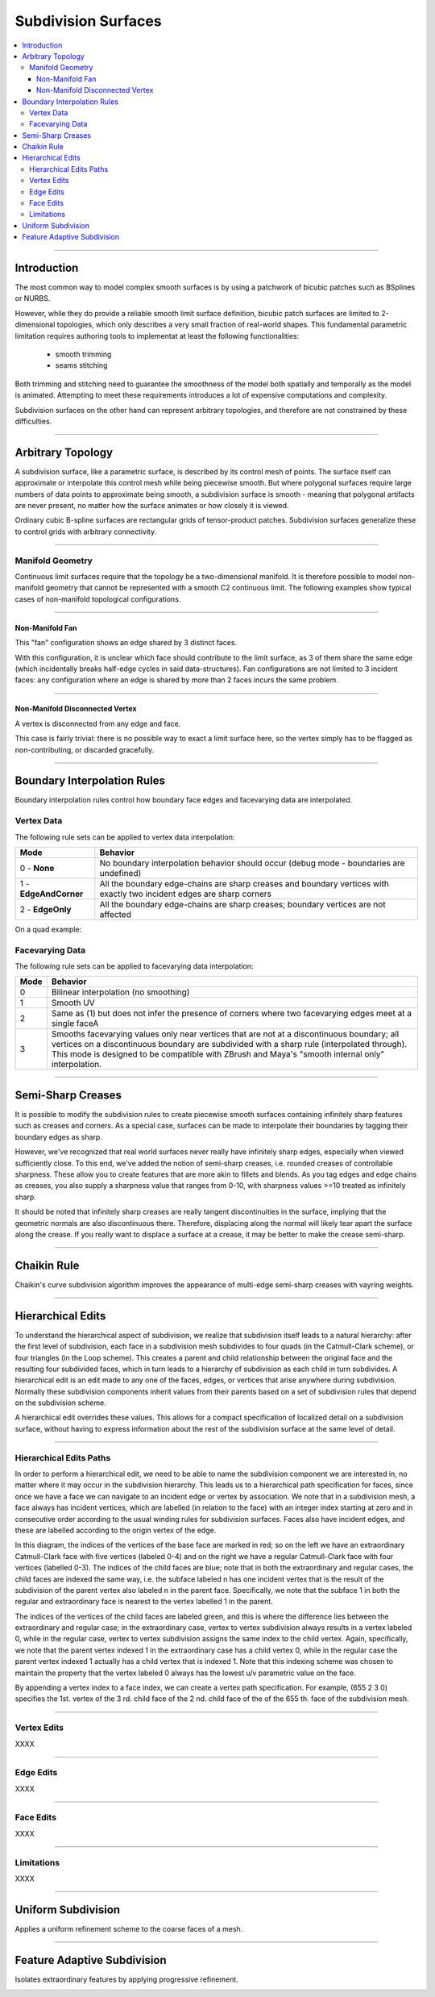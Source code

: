 ..
     Copyright 2013 Pixar
  
     Licensed under the Apache License, Version 2.0 (the "Apache License")
     with the following modification; you may not use this file except in
     compliance with the Apache License and the following modification to it:
     Section 6. Trademarks. is deleted and replaced with:
  
     6. Trademarks. This License does not grant permission to use the trade
        names, trademarks, service marks, or product names of the Licensor
        and its affiliates, except as required to comply with Section 4(c) of
        the License and to reproduce the content of the NOTICE file.
  
     You may obtain a copy of the Apache License at
  
         http://www.apache.org/licenses/LICENSE-2.0
  
     Unless required by applicable law or agreed to in writing, software
     distributed under the Apache License with the above modification is
     distributed on an "AS IS" BASIS, WITHOUT WARRANTIES OR CONDITIONS OF ANY
     KIND, either express or implied. See the Apache License for the specific
     language governing permissions and limitations under the Apache License.


Subdivision Surfaces
--------------------

.. contents::
   :local:
   :backlinks: none

----

Introduction
============

The most common way to model complex smooth surfaces is by using a patchwork of
bicubic patches such as BSplines or NURBS.

.. image:: images/torus.png
   :align: center
   :height: 200

However, while they do provide a reliable smooth limit surface definition, bicubic
patch surfaces are limited to 2-dimensional topologies, which only describes a
very small fraction of real-world shapes. This fundamental parametric limitation
requires authoring tools to implementat at least the following functionalities:

    - smooth trimming
    - seams stitching

Both trimming and stitching need to guarantee the smoothness of the model both
spatially and temporally as the model is animated. Attempting to meet these
requirements introduces a lot of expensive computations and complexity.

Subdivision surfaces on the other hand can represent arbitrary topologies, and
therefore are not constrained by these difficulties.

----

Arbitrary Topology
==================

A subdivision surface, like  a parametric surface, is described by its control mesh
of points. The surface itself can approximate or interpolate this control mesh
while being piecewise smooth. But where polygonal surfaces require large numbers
of data points to approximate being smooth, a subdivision surface is smooth -
meaning that polygonal artifacts are never present, no matter how the surface
animates or how closely it is viewed.

Ordinary cubic B-spline surfaces are rectangular grids of tensor-product patches.
Subdivision surfaces generalize these to control grids with arbitrary connectivity.

.. raw:: html

    <center>
      <p align="center">
        <IMG src="images/tetra.0.jpg" style="width: 20%;">
        <IMG src="images/tetra.1.jpg" style="width: 20%;">
        <IMG src="images/tetra.2.jpg" style="width: 20%;">
        <IMG src="images/tetra.3.jpg" style="width: 20%;">
      </p>
    </center>

----

Manifold Geometry
*****************

Continuous limit surfaces require that the topology be a two-dimensional
manifold. It is therefore possible to model non-manifold geometry that cannot
be represented with a smooth C2 continuous limit. The following examples show
typical cases of non-manifold topological configurations.

----

Non-Manifold Fan
++++++++++++++++

This "fan" configuration shows an edge shared by 3 distinct faces.

.. image:: images/nonmanifold_fan.png
   :align: center
   :target: images/nonmanifold_fan.png

With this configuration, it is unclear which face should contribute to the
limit surface, as 3 of them share the same edge (which incidentally breaks
half-edge cycles in said data-structures). Fan configurations are not limited
to 3 incident faces: any configuration where an edge is shared by more than
2 faces incurs the same problem.

----

Non-Manifold Disconnected Vertex
++++++++++++++++++++++++++++++++

A vertex is disconnected from any edge and face.

.. image:: images/nonmanifold_vert.png
   :align: center
   :target: images/nonmanifold_vert.png

This case is fairly trivial: there is no possible way to exact a limit surface here,
so the vertex simply has to be flagged as non-contributing, or discarded gracefully.

----

Boundary Interpolation Rules
============================

Boundary interpolation rules control how boundary face edges and facevarying data
are interpolated.

Vertex Data
***********

The following rule sets can be applied to vertex data interpolation:

+------------------------+----------------------------------------------------------+
| Mode                   | Behavior                                                 |
+========================+==========================================================+
| 0 - **None**           | No boundary interpolation behavior should occur          |
|                        | (debug mode - boundaries are undefined)                  |
+------------------------+----------------------------------------------------------+
| 1 - **EdgeAndCorner**  | All the boundary edge-chains are sharp creases and       |
|                        | boundary vertices with exactly two incident edges are    |
|                        | sharp corners                                            |
+------------------------+----------------------------------------------------------+
| 2 - **EdgeOnly**       | All the boundary edge-chains are sharp creases; boundary |
|                        | vertices are not affected                                |
|                        |                                                          |
+------------------------+----------------------------------------------------------+

On a quad example:

.. image:: images/vertex_boundary.png
   :align: center
   :target: images/vertex_boundary.png


Facevarying Data
****************

The following rule sets can be applied to facevarying data interpolation:

+--------+----------------------------------------------------------+
| Mode   | Behavior                                                 |
+========+==========================================================+
| 0      | Bilinear interpolation (no smoothing)                    |
+--------+----------------------------------------------------------+
| 1      | Smooth UV                                                |
|        |                                                          |
|        |                                                          |
+--------+----------------------------------------------------------+
| 2      | Same as (1) but does not infer the presence of corners   |
|        | where two facevarying edges meet at a single faceA       |
|        |                                                          |
+--------+----------------------------------------------------------+
| 3      | Smooths facevarying values only near vertices that are   |
|        | not at a discontinuous boundary; all vertices on a       |                    
|        | discontinuous boundary are subdivided with a sharp rule  |                    
|        | (interpolated through).                                  |                    
|        | This mode is designed to be compatible with ZBrush and   |                    
|        | Maya's "smooth internal only" interpolation.             |                    
+--------+----------------------------------------------------------+


----

Semi-Sharp Creases
==================

It is possible to modify the subdivision rules to create piecewise smooth surfaces
containing infinitely sharp features such as creases and corners. As a special
case, surfaces can be made to interpolate their boundaries by tagging their boundary
edges as sharp.

However, we've recognized that real world surfaces never really have infinitely
sharp edges, especially when viewed sufficiently close. To this end, we've added
the notion of semi-sharp creases, i.e. rounded creases of controllable sharpness.
These allow you to create features that are more akin to fillets and blends. As
you tag edges and edge chains as creases, you also supply a sharpness value that
ranges from 0-10, with sharpness values >=10 treated as infinitely sharp.

It should be noted that infinitely sharp creases are really tangent discontinuities
in the surface, implying that the geometric normals are also discontinuous there.
Therefore, displacing along the normal will likely tear apart the surface along
the crease. If you really want to displace a surface at a crease, it may be better
to make the crease semi-sharp.


.. image:: images/gtruck.jpg
   :align: center
   :height: 300
   :target: images/gtruck.jpg

----

Chaikin Rule
============

Chaikin's curve subdivision algorithm improves the appearance of multi-edge
semi-sharp creases with vayring weights.

----

Hierarchical Edits
==================

To understand the hierarchical aspect of subdivision, we realize that subdivision
itself leads to a natural hierarchy: after the first level of subdivision, each
face in a subdivision mesh subdivides to four quads (in the Catmull-Clark scheme),
or four triangles (in the Loop scheme). This creates a parent and child relationship
between the original face and the resulting four subdivided faces, which in turn
leads to a hierarchy of subdivision as each child in turn subdivides. A hierarchical
edit is an edit made to any one of the faces, edges, or vertices that arise anywhere
during subdivision. Normally these subdivision components inherit values from their
parents based on a set of subdivision rules that depend on the subdivision scheme.

A hierarchical edit overrides these values. This allows for a compact specification
of localized detail on a subdivision surface, without having to express information
about the rest of the subdivision surface at the same level of detail.

.. image:: images/hedit_example1.png
   :align: center
   :height: 300
   :target: images/hedit_example1.png

----

Hierarchical Edits Paths
************************

In order to perform a hierarchical edit, we need to be able to name the subdivision
component we are interested in, no matter where it may occur in the subdivision
hierarchy. This leads us to a hierarchical path specification for faces, since
once we have a face we can navigate to an incident edge or vertex by association.
We note that in a subdivision mesh, a face always has incident vertices, which are
labelled (in relation to the face) with an integer index starting at zero and in
consecutive order according to the usual winding rules for subdivision surfaces.
Faces also have incident edges, and these are labelled according to the origin
vertex of the edge.

.. image:: images/face_winding.png
   :align: center
   :target: images/face_winding.png

.. role:: red
.. role:: green
.. role:: blue

In this diagram, the indices of the vertices of the base face are marked in :red:`red`;
so on the left we have an extraordinary Catmull-Clark face with five vertices
(labeled :red:`0-4`) and on the right we have a regular Catmull-Clark face with four
vertices (labelled :red:`0-3`). The indices of the child faces are :blue:`blue`; note that in
both the extraordinary and regular cases, the child faces are indexed the same
way, i.e. the subface labeled :blue:`n` has one incident vertex that is the result of the
subdivision of the parent vertex also labeled :red:`n` in the parent face. Specifically,
we note that the subface :blue:`1` in both the regular and extraordinary face is nearest
to the vertex labelled :red:`1` in the parent.

The indices of the vertices of the child faces are labeled :green:`green`, and
this is where the difference lies between the extraordinary and regular case;
in the extraordinary case, vertex to vertex subdivision always results in a vertex
labeled :green:`0`, while in the regular case, vertex to vertex subdivision
assigns the same index to the child vertex. Again, specifically, we note that the
parent vertex indexed :red:`1` in the extraordinary case has a child vertex :green:`0`,
while in the regular case the parent vertex indexed :red:`1` actually has a child
vertex that is indexed :green:`1`. Note that this indexing scheme was chosen to
maintain the property that the vertex labeled 0 always has the lowest u/v
parametric value on the face.

.. image:: images/hedit_path.gif
   :align: center
   :target: images/hedit_path.gif

By appending a vertex index to a face index, we can create a vertex path
specification. For example, (:blue:`655` :green:`2` :red:`3` 0) specifies the 1st.
vertex of the :red:`3` rd. child face of the :green:`2` nd. child face of the of
the :blue:`655` th. face of the subdivision mesh.

----

Vertex Edits
************

XXXX

----

Edge Edits
**********

XXXX

----

Face Edits
**********

XXXX

----

Limitations
***********

XXXX

----

Uniform Subdivision
===================

Applies a uniform refinement scheme to the coarse faces of a mesh.

.. image:: images/uniform.gif
   :align: center
   :width: 300
   :target: images/uniform.gif

----

Feature Adaptive Subdivision
============================

Isolates extraordinary features by applying progressive refinement.

.. image:: images/subdiv_faceindex.png
   :align: center
   :target: images/subdiv_faceindex.png

.. image:: images/adaptive.gif
   :align: center
   :width: 300
   :target: images/adaptive.gif


